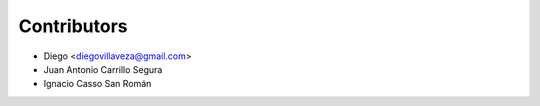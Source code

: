 ============
Contributors
============

* Diego <diegovillaveza@gmail.com>
* Juan Antonio Carrillo Segura
* Ignacio Casso San Román

